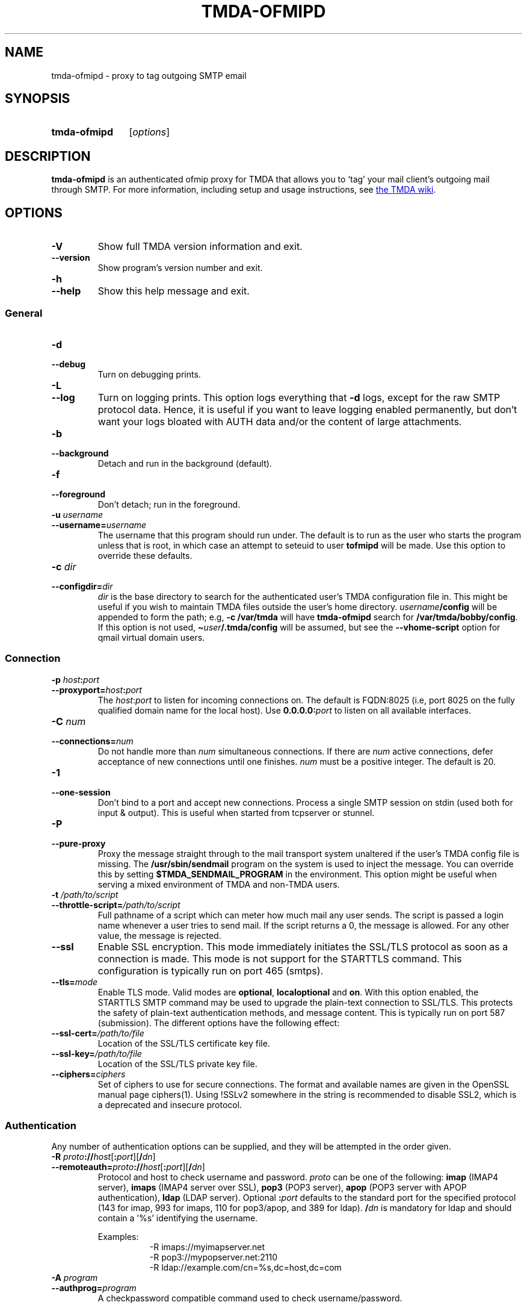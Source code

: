 '\" t
.\" Hey, EMACS: -*- nroff -*-
.TH TMDA-OFMIPD 1 "2011-04-04" TMDA "TMDA Programs"
.\" Please adjust this date whenever revising the manpage.
.\"
.\" Some roff macros, for reference:
.\" .nh        disable hyphenation
.\" .hy        enable hyphenation
.\" .ad l      left justify
.\" .ad b      justify to both left and right margins
.\" .nf        disable filling
.\" .fi        enable filling
.\" .br        insert line break
.\" .sp <n>    insert n+1 empty lines
.\" for manpage-specific macros, see man(7)
.\" **********************************************************************
.SH NAME
tmda\-ofmipd \- proxy to tag outgoing SMTP email
.\" **********************************************************************
.SH SYNOPSIS
.SY tmda\-ofmipd
.RI [ options ]
.YS
.\" **********************************************************************
.SH DESCRIPTION
.B \%tmda\-ofmipd
is an authenticated ofmip proxy for TMDA that allows you to `tag' your
mail client's outgoing mail through SMTP.  For more information,
including setup and usage instructions, see
.UR http://wiki.tmda.net/TmdaOfmipdHowto
the TMDA wiki
.UE .
.\" **********************************************************************
.SH OPTIONS
.TP
.B \-V
Show full TMDA version information and exit.
.TP
.B \-\-version
Show program's version number and exit.
.TP
.B \-h
.TQ
.B \-\-help
Show this help message and exit.
.SS General
.TP
.B \-d
.TQ
.B \-\-debug
Turn on debugging prints.
.TP
.B \-L
.TQ
.B \-\-log
Turn on logging prints.
This option logs everything that
.B \-d
logs, except for the raw SMTP protocol data.
Hence, it is useful if you want to leave logging enabled permanently, but
don't want your logs bloated with AUTH data and/or the content of large
attachments.
.TP
.B \-b
.TQ
.B \-\-background
Detach and run in the background (default).
.TP
.B \-f
.TQ
.B \-\-foreground
Don't detach; run in the foreground.
.TP
.BI "\-u " username
.TQ
.BI \-\-username= username
The username that this program should run under.
The default is to run as the user who starts the program unless that is
root, in which case an attempt to seteuid to user
.B \%tofmipd
will be made.
Use this option to override these defaults.
.TP
.BI \-c " dir
.TQ
.BI \-\-configdir= dir
.I dir
is the base directory to search for the authenticated user's TMDA
configuration file in.
This might be useful if you wish to maintain TMDA files outside the
user's home directory.
.IB username /config
will be appended to form the path; e.g,
.B \-c /var/tmda
will have
.B tmda\-ofmipd
search for
.BR /var/tmda/bobby/config .
If this option is not used,
.BI \(ti user /.tmda/config
will be assumed, but see the
.B \%\-\-vhome\-script
option for qmail virtual domain users.
.SS Connection
.TP
.BI "\-p " host : port
.TQ
.BI \-\-proxyport= host : port
The
.IR host : port
to listen for incoming connections on.
The default is FQDN:8025 (i.e, port 8025 on the fully qualified domain
name for the local host).
Use
.BI 0.0.0.0: port
to listen on all available interfaces.
.TP
.BI "\-C " num
.TQ
.BI \-\-connections= num
Do not handle more than
.I num
simultaneous connections.
If there are
.I num
active connections, defer acceptance of new connections until one
finishes.
.I num
must be a positive integer.
The default is 20.
.TP
.B \-1
.TQ
.B \-\-one\-session
Don't bind to a port and accept new connections.
Process a single SMTP session on stdin (used both for input & output).
This is useful when started from tcpserver or stunnel.
.TP
.B \-P
.TQ
.B \-\-pure\-proxy
Proxy the message straight through to the mail transport system unaltered
if the user's TMDA config file is missing.
The
.B /usr/sbin/sendmail
program on the system is used to inject the message.
You can override this by setting
.B \%$TMDA_SENDMAIL_PROGRAM
in the environment.
This option might be useful when serving a mixed environment of TMDA and
non-TMDA users.
.TP
.BI "\-t " /path/to/script
.TQ
.BI \-\-throttle\-script= /path/to/script
Full pathname of a script which can meter how much mail any user sends.
The script is passed a login name whenever a user tries to send mail.
If the script returns a 0, the message is allowed.
For any other value, the message is rejected.
.TP
.B \-\-ssl
Enable SSL encryption.
This mode immediately initiates the SSL/TLS protocol as soon as a
connection is made.
This mode is not support for the STARTTLS command.
This configuration is typically run on port 465 (smtps).
.TP
.BI \-\-tls= mode
Enable TLS mode.
Valid modes are
.BR \%optional ,
.B \%localoptional
and
.BR on .
With this option enabled, the STARTTLS SMTP command may be used to
upgrade the plain-text connection to SSL/TLS.
This protects the safety of plain-text authentication methods, and
message content.
This is typically run on port 587 (submission).
The different options have the following effect:
.TS
allbox, tab(;);
l l l
lB l l.
;T{
AUTH allowed before \%STARTTLS?
T};T{
AUTH after \%STARTTLS?
T}
optional;yes;yes
localoptional;T{
connections from localhost only
T};yes
on;no;yes
.TE
.TP
.BI \-\-ssl\-cert= /path/to/file
Location of the SSL/TLS certificate key file.
.TP
.BI \-\-ssl\-key= /path/to/file
Location of the SSL/TLS private key file.
.TP
.BI \-\-ciphers= ciphers
Set of ciphers to use for secure connections.
The format and available names are given in the OpenSSL manual page ciphers(1).
Using !SSLv2 somewhere in the string is recommended to disable SSL2, which is a
deprecated and insecure protocol.
.SS Authentication
Any number of authentication options can be supplied, and they will be
attempted in the order given.
.TP
.BI "\-R " proto :// host\fR[\fP : port\fR][\fP / dn\fR]
.TQ
.BI \-\-remoteauth= proto :// host\fR[\fP : port\fR][\fP / dn\fR]
Protocol and host to check username and password.
.I proto
can be one of the following:
.B \%imap
(IMAP4 server),
.B \%imaps
(IMAP4 server over SSL),
.B \%pop3
(POP3 server),
.B \%apop
(POP3 server with APOP authentication),
.B \%ldap
(LDAP server).
Optional
.BI : port
defaults to the standard port for the specified protocol (143 for imap,
993 for imaps, 110 for pop3/apop, and 389 for ldap).
.BI / dn
is mandatory for ldap and should contain a '%s' identifying the
username.
.IP
Examples:
.RS 1.5i
.EX
\-R imaps://myimapserver.net
\-R pop3://mypopserver.net:2110
\-R ldap://example.com/cn=%s,dc=host,dc=com
.EE
.RE
.TP
.BI "\-A " program
.TQ
.BI \-\-authprog= program
A checkpassword compatible command used to check username/password.
.IP
Examples:
.RS 1.5i
.EX
\-A "/usr/sbin/checkpassword\-pam \-s id \-\- /bin/true"
\-A "/usr/local/vpopmail/bin/vchkpw /usr/bin/true"
.EE
.RE
.IP
The program must be able to receive the username/password pair on
descriptor 3 and in the following format: `username\\0password\\0'.
Any program claiming to be checkpassword-compatible should be able to do
this.
If you can tell the program to accept input on another descriptor, such
as stdin, don't.
It won't work, because TMDA follows
.UR http://cr.yp.to/checkpwd/interface.html
the standard
.UE
exactly.
Also, checkpassword-type programs expect to find the name of another
program to run on their command line.
For
.BR \%tmda\-ofmipd 's
purpose,
.B /bin/true
is perfectly fine.
Note the position of the quotes in the Examples, which cause the the
whole string following the
.B \-A
to be passed as a single argument.
.TP
.BI "\-a " file
.TQ
.BI \-\-authfile= file
Path to the file holding authentication information for this proxy.
Default location is
.B /etc/tofmipd
if running as root/tofmipd, otherwise
.BI \(ti user /.tmda/tofmipd\fR.
Use this option to override these defaults.
.TP
.BI "\-m " service
.TQ
.BI \-\-pamauth= service
Authenticate using system username/password via PAM.
Requires the Python PAM module.
The argument is the name of a PAM service, commonly
.BR \%login .
.SS Virtual Domains
.TP
.BI "\-S " /path/to/script
.TQ
.BI \-\-vhome\-script= /path/to/script
Full pathname of a script that prints a virtual email user's home
directory on standard output.
.B \%tmda\-ofmipd
will read that and use it to build the path to the user's config file
instead of
.BI \(ti user /.tmda\fR.
The script must take two arguments, the user name and the domain, on its
command line.
This option is for use only with the VPopMail and VMailMgr add-ons to
qmail.
See the
.B contrib/
directory for sample scripts.
.TP
.BI "\-v " /path/to/file
.TQ
.BI \-\-vdomains\-path= /path/to/file
Full pathname to qmail's virtualdomains file.
The default is
.BR /var/qmail/control/virtualdomains .
This is also
.BR \%tmda\-ofmipd 's
default, so you normally won't need to set this parameter.
If you have installed qmail somewhere other than
.BR /var/qmail ,
you will need to set this so
.B \%tmda\-ofmipd
can find the virtualdomains file.
NOTE: This is only used when you have a qmail installation with virtual
domains using the VMailMgr add-on.
It implies that you will also set the
.B \%\-\-vhome\-script
option above.
.\" **********************************************************************
.\".SH SEE ALSO
.\" **********************************************************************
.SH AUTHOR
TMDA was written by
.MT jason@mastaler.com
Jason R. Mastaler
.ME .
.PP
This manual page was adapted from the program
.B \%\-\-help
output by
.MT kevin\-opensource@omegacrash.net
Kevin Goodsell
.ME ,
for the Debian project (but may be used by others).
